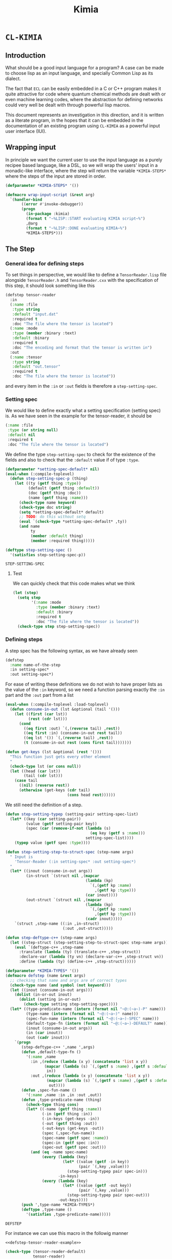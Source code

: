 #+title: Kimia
* =CL-KIMIA=
** Introduction
What should be a good input language for a program?
A case can be made to choose lisp as an input language,
and specially Common Lisp as its dialect.

The fact that =ECL= can be easily embedded in a C or C++
program makes it quite attractive for code where quantum chemical
methods are dealt with or even machine learning codes, where
the abstraction for defining networks could very well be dealt with
through powerful lisp macros.

This document represents an investigation in this direction,
and it is written as a literate program, in the hopes that
it can be embedded in the documentation of an existing program
using =CL-KIMIA= as a powerful input user interface (IUI).

** Wrapping input

In principle we want the current user to use the input language as a
purely recipee based language, like a DSL, so we will wrap the users'
input in a monadic-like interface, where the step will return the
variable ~*KIMIA-STEPS*~ where the steps of the input are stored in
order.

#+begin_src lisp :noweb-ref kimia
(defparameter *KIMIA-STEPS* '())

(defmacro wrap-input-script (&rest arg)
  `(handler-bind
       ((error #'invoke-debugger))
       (progn
         (in-package :kimia)
         (format t "~%LISP::START evaluating KIMIA script~%")
         ,@arg
         (format t "~%LISP::DONE evaluating KIMIA~%")
         *KIMIA-STEPS*)))
#+end_src

#+RESULTS:
: WRAP-INPUT-SCRIPT
 
** The Step
*** General idea for defining steps
  To set things in perspective, we would like to define a
  =TensorReader.lisp= file alongside =TensorReader.h= and
  =TensorReader.cxx=
  with the specification of this step, it should look something like this

  #+begin_src lisp :eval no :noweb-ref defstep-tensor-reader-example
(defstep tensor-reader
  :in
  (:name :file
   :type string
   :default "input.dat"
   :required t
   :doc "The file where the tensor is located")
  (:name :mode
   :type (member :binary :text)
   :default :binary
   :required t
   :doc "The encoding and format that the tensor is written in")
  :out
  (:name :tensor
   :type string
   :default "out.tensor"
   :required t
   :doc "The file where the tensor is located"))

  #+end_src

  and every item in the =:in= or =:out= fields
  is therefore a =step-setting-spec=.

*** Setting spec
We would like to define exactly what a setting specification (setting spec)
is. As we have seen in the example for the tensor-reader, it should be

#+begin_src lisp :eval no
(:name :file
 :type (or string null)
 :default nil
 :required t
 :doc "The file where the tensor is located")
#+end_src

We define the type =step-setting-spec= to check for the existence of the
fields and also to check that the =:default= value if of type =:type=.

  #+begin_src lisp :noweb-ref kimia.types
(defparameter *setting-spec-default* nil)
(eval-when (:compile-toplevel)
  (defun step-setting-spec-p (thing)
    (let ((ty (getf thing :type))
          (default (getf thing :default))
          (doc (getf thing :doc))
          (name (getf thing :name)))
      (check-type name keyword)
      (check-type doc string)
      (setq *setting-spec-default* default)
      ;; TODO: do this without setq
      (eval `(check-type *setting-spec-default* ,ty))
      (and name
           ty
           (member :default thing)
           (member :required thing)))))

(deftype step-setting-spec ()
  '(satisfies step-setting-spec-p))
  #+end_src

  #+RESULTS:
  : STEP-SETTING-SPEC

**** Test
We can quickly check that this code makes what we think

#+begin_src lisp :noweb-ref test-kimia.types
(let (step)
  (setq step
        '(:name :mode
          :type (member :binary :text)
          :default :binary
          :required t
          :doc "The file where the tensor is located"))
  (check-type step step-setting-spec))
#+end_src

#+RESULTS:
: NIL


*** Defining steps

 A step spec has the following syntax, as we have already
 seen

 #+begin_src lisp :eval no
(defstep
  :name name-of-the-step
  :in setting-spec*
  :out setting-spec*)
 #+end_src

For ease of writing these definitions we do not wish
to have proper lists as the value of the =:in= keyword,
so we need a function parsing exactly the =:in= part
and the =:out= part from a list

 #+begin_src lisp :noweb-ref kimia.types
(eval-when (:compile-toplevel :load-toplevel)
  (defun consume-in-out (lst &optional (tail '()))
    (let ((first (car lst))
          (rest (cdr lst)))
      (cond
        ((eq first :out) `(,(reverse tail) ,rest))
        ((eq first :in) (consume-in-out rest tail))
        ((eq lst '()) `(,(reverse tail) ,rest))
        (t (consume-in-out rest (cons first tail)))))))

(defun get-keys (lst &optional (rest '()))
  "This function just gets every other element
  "
  (check-type lst (or cons null))
  (let ((head (car lst))
        (tail (cdr lst)))
    (case tail
      ((nil) (reverse rest))
      (otherwise (get-keys (cdr tail)
                           (cons head rest))))))

#+end_src

#+RESULTS:
: GET-KEYS

We still need the definition of a step.

#+begin_src lisp :noweb-ref kimia.types
(defun step-setting-typep (setting-pair setting-spec-list)
  (let* ((key (car setting-pair))
         (value (getf setting-pair key))
         (spec (car (remove-if-not (lambda (s)
                                     (eq key (getf s :name)))
                                   setting-spec-list))))
    (typep value (getf spec :type))))

(defun step-setting-step-to-struct-spec (step-name args)
  " Input is
    'Tensor-Reader (:in setting-spec* :out setting-spec*)
  "
  (let* ((inout (consume-in-out args))
         (in-struct `(struct nil ,(mapcar
                                   (lambda (kp)
                                     `(,(getf kp :name)
                                       ,(getf kp :type)))
                                   (car inout))))
         (out-struct `(struct nil ,(mapcar
                                   (lambda (kp)
                                     `(,(getf kp :name)
                                       ,(getf kp :type)))
                                   (cadr inout)))))
    `(struct ,step-name ((:in ,in-struct)
                         (:out ,out-struct)))))

(defun step-deftype-c++ (step-name args)
  (let ((step-struct (step-setting-step-to-struct-spec step-name args)))
    (eval `(deftype-c++ ,step-name
      :translate (lambda (ty) (translate-c++ ,step-struct))
      :declare-var (lambda (ty vn) (declare-var-c++ ,step-struct vn))
      :define (lambda (ty) (define-c++ ,step-struct))))))

(defparameter *KIMIA-TYPES* '())
(defmacro defstep (name &rest args)
  ;; checking that name and args are of correct types
  (check-type name (and symbol (not keyword)))
  (let ((inout (consume-in-out args)))
    (dolist (in-or-out inout)
      (dolist (setting in-or-out)
        (check-type setting step-setting-spec))))
  (let* ((type-predicate-name (intern (format nil "~@:(~a~)-P" name)))
         (type-name (intern (format nil "~@:(~a~)" name)))
         (spec-fun-name (intern (format nil "~@:(~a~)-SPEC" name)))
         (default-type-fn (intern (format nil "~@:(~a~)-DEFAULT" name)))
         (inout (consume-in-out args))
         (in (car inout))
         (out (cadr inout)))
    `(progn
       (step-deftype-c++ ',name ',args)
       (defun ,default-type-fn ()
         '(:name ,name
           :in ,(reduce (lambda (x y) (concatenate 'list x y))
                 (mapcar (lambda (s) `(,(getf s :name) ,(getf s :default)))
                  in))
           :out ,(reduce (lambda (x y) (concatenate 'list x y))
                  (mapcar (lambda (s) `(,(getf s :name) ,(getf s :default)))
                   out))))
       (defun ,spec-fun-name ()
         '(:name ,name :in ,in :out ,out))
       (defun ,type-predicate-name (thing)
         (check-type thing cons)
         (let* ((-name (getf thing :name))
                (-in (getf thing :in))
                (-in-keys (get-keys -in))
                (-out (getf thing :out))
                (-out-keys (get-keys -out))
                (spec (,spec-fun-name))
                (spec-name (getf spec :name))
                (spec-in (getf spec :in))
                (spec-out (getf spec :out)))
           (and (eq -name spec-name)
                (every (lambda (key)
                         (let* ((value (getf -in key))
                                (pair `(,key ,value)))
                           (step-setting-typep pair spec-in)))
                       -in-keys)
                (every (lambda (key)
                         (let* ((value (getf -out key))
                                (pair `(,key ,value)))
                           (step-setting-typep pair spec-out)))
                       -out-keys))))
       (push ',type-name *KIMIA-TYPES*)
       (deftype ,type-name ()
         '(satisfies ,type-predicate-name)))))
 #+end_src

 #+RESULTS:
 : DEFSTEP

 For instance we can use this macro in the followig manner

 #+begin_src lisp :noweb yes :noweb-ref test-kimia.types :eval no
<<defstep-tensor-reader-example>>

(check-type (tensor-reader-default)
            tensor-reader)
 #+end_src

 #+RESULTS:
 : NIL

 and we can make sure that it woks for example as

 #+begin_src lisp :results none :noweb-ref test-kimia.types :eval no
(let (step default)
  (setq step
        '(:name Tensor-Reader
          :in (:file "asdf"
               :mode :binary)
          :out (:tensor "Integral")))
  (setq default
        (tensor-reader-default))

  (check-type default tensor-reader)
  (check-type step tensor-reader))
 #+end_src

A very simple macro to check the type of a step is defined below

 #+begin_src lisp :results none :noweb-ref kimia.types
(defmacro check-step-type (step)
  (let ((name (getf step :name)))
    `(let ((step ',step))
       (check-type step ,name))))
#+end_src

which we can use like
#+begin_src lisp :noweb-ref test-kimia.types :eval no
(let ((step (tensor-reader-default)))
  (eval `(check-step-type ,step)))
#+end_src

#+RESULTS:
: NIL

*** Making steps

And we just need to create a function to easier create
steps

#+begin_src lisp :results none :noweb-ref kimia.types
(defmacro mk-stepq (name &rest args)
  (check-type name symbol)
  (let* ((in-out (consume-in-out args))
         (in (car in-out))
         (out (cadr in-out))
         (step `(:name ,name
                 :in ,in
                 :out ,out)))
    `(progn
       (check-step-type ,step)
       ',step
       )))

(defun mk-step (name &rest args)
  (check-type name symbol)
  (let* ((in-out (consume-in-out args))
         (in (car in-out))
         (out (cadr in-out))
         (type)
         (step)
         )
    (setq type name)
    (setq step `(:name ,name
                 :in ,in
                 :out ,out))
    (eval `(check-step-type ,step))
    step))
 #+end_src

 and we can create a step in the following manner

 #+begin_src lisp :results none :noweb-ref test-kimia.types :eval no
(mk-step
 'Tensor-Reader
 :in
 :file "amplitudes.dat"
 :mode :binary
 :out
 :tensor "Whatever")

(mk-stepq
 Tensor-Reader
 :in
 :file "amplitudes.dat"
 :mode :binary
 :out
 :tensor "Whatever")
 #+end_src

** Host code generation
*** Introduction

 From a spec, we would like to be able to create autoamtically a
 =struct= that mirror the spec in order to be passed to other functions
 in c++.

 For instance, in the case of the tensor reader, we would
 like to create the following

 #+begin_src cpp :eval yes :includes '(<string> <iostream>)
struct TensorReaderSettings {
  struct In {
    enum Mode {binary, text};
    std::string *file;
    Mode *mode;
    In() {
      mode = new Mode(binary);
      file = nullptr;
    }
  } in;
  struct Out {
    std::string *tensor;
    Out() {
      tensor = new std::string("file.out");
    }
  } out;
};
auto p = TensorReaderSettings::In::Mode::text;
std::cout << p << std::endl;
TensorReaderSettings s;
std::cout << *s.out.tensor << std::endl;
 #+end_src

 #+RESULTS:
 |        1 |
 | file.out |

 together with a converter function from a =cl_object= into
 a =TensorReaderSettings=

 #+begin_src cpp :eval no
TensorReaderSettings
cl_object_to_TensorReaderSettings (cl_object *o) {
}
 #+end_src

 And for these structs we need a functions that from a common lisp
 type constructs a declaration inside the struct or somewhere else.

 First of all we have to make a choice in order to have a simpler
 more maintainable system.
 We will translate every CL type into a poiter of a related type
 in C++, which means that in principle every type can also be =NULL=,
 or =nullptr= in C++.

 There is also the problem of having variables, we should allow
 for symbols to also be passed to any CL variable, they will act as
 named pointers, so that one step can access and modify global data
 that later on other steps can retrieve or further modify.


*** List of types

 | Built-in CL type | C++ interpretation |
 |------------------+--------------------|
 | =string=         | =std::string=      |
 | =(member :a :b)= | =enum {a, b}=      |
 | =integer=        | =int=              |
 | =double-float=   | =double=           |
 | =single-float=   | =float=            |
 | =(list F N)=     | =std::array<F, N>= |
 | =(list F)=       | =std::vector<F>=   |
 | =(vector F N)=   | =std::array<F, N>= |
 | =(vector F)=     | =std::vector<F>=   |
 | =(complex F)=    | =std::complex<F>=  |

 | Kimia CL type                        | C++ intepretation               |
 |--------------------------------------+---------------------------------|
 | =(or symbol null)= through =(-> a)=  | =a*=                            |
 | =(struct [name] ((:name int) ... ))= | =struct [Name] {int name; ...}= |
 | =(enum [name] :a :b ))=              | =enum [Name] { A, B, }=         |

- [X] vector
- [X] symbol
- [X] string
- [X] single-float
- [X] keyword
- [X] int
- [X] double-float
- [ ] list
- [ ] hashtable
- [ ] complex



*** General structure of a type
With this information as motivation we can see in general what we have to do
to use a type from common lisp in the host language.
- Define type (if it is a built-in there is no need).
- Define a constructor.
- Define a declaration.

The C++ programmer may be wondering why we are not considering generic
programming through the templating metaprogramming infrastructure.

The main reason is that creating generic steps would be an added complication
that does not really add much value from the c++ side. Let us suppose
we have a step that might have as a setting a =double= or an =int=
in a polymorphic way.

It is still possible to write our generic function and then define
accordin function pointers or =std::function= to the said functions.

#+begin_src cpp :eval yes :includes '(<string> <iostream> <functional>) :main no :results raw

using StepOneSetting_double = double;
using StepOneSetting_int = int;

template <typename S>
void runStepOne(S s) { std::cout << s << std::endl; }

std::function<void(StepOneSetting_double)>
 runStepOne_double = runStepOne<double>;
std::function<void(StepOneSetting_int)>
 runStepOne_int = runStepOne<StepOneSetting_int>;

struct Connection {
  enum {IN, OUT} in;
  enum {Five, Six} out;
};

int main () {
  Connection c;
  c.in = Connection::IN;
  c.out = Connection::Five;
  runStepOne_double(42.001);
  runStepOne_int(42);
  return 0;
}
#+end_src


*** Type definitions idea

  Some types are high-kinded, in C++ parlance this is akin to
  having template arguments.
  Some types are already defined and some others must be defined.

- define (type type-name) :: define for the first time.
  - For built-ins in c and c++ this is just empty
  - For structs and enums, if no type-name is given it should be defined in place,
    which is useful for declaring variables.
- declare-var (type type-name var-name) :: declare a variable
  - For built-ins in c and c++ this is just =<type> <var-name>=
  - For structs and enums if no type-name is given then we define the type in place
    If a =type-name= is given then the sentence should be =<type-name> <var-name>=.

- give translation (this also for nameless structs/enums/unions gives the whole struct)
- give variable declaration (which works well for translation)
- give definition which should fail in the case of nameless things, or just give emtpy.
  and give emtpy also for builtins.

#+begin_src lisp :eval no
(deftype-c++ (array F N)
  :translate "int"
  :declare-var (lambda (type type-name var-name)
             (format nil "~a ~a;"
                     (int-c++-translate int)
                     (string var-name)
                     ))
  :define ""
  :generic (F N))
#+end_src

*** Define c++ types

Naming conventions in C++

#+begin_src lisp :noweb-ref kimia.codegen
(defun endl () (format nil "~%"))

(defun c++-type-name (thing)
  (remove-if (lambda (x) (string= x "-"))
             (string-capitalize
              (string-downcase thing))))

(defun c++-var-name (thing)
  (nstring-downcase
   (remove-if (lambda (x) (string= x "-"))
              (string-capitalize
               (string-downcase thing)))
   :start 0
   :end 1))

#+end_src

#+RESULTS:
: C++-VAR-NAME

and something a little bit more challenging

#+begin_src lisp :noweb-ref kimia.codegen
(defparameter *KIMIA-TYPES* '())

(defmacro c++-declare-var-fn-default (translate)
  `(lambda (ty vn)
     (format nil "~a ~a;"
             (funcall ,translate ty)
             (c++-var-name vn))))


(defmacro deftype-c++ (type &key
                              translate
                              (declare-var nil)
                              (define nil)
                              (satisfies nil)
                              (generic nil))
  (let* ((type-name (etypecase type
                      (cons (car type))
                      (symbol type)))
         (type-c++-name (intern (format nil "~A-C++" type-name)))
         (fun-or-scalar (lambda (thing)
                          (etypecase thing
                            (cons (eval thing))
                            (compiled-function thing)
                            ((or null string) (eval `(lambda (&optional args)
                                                       ,thing))))))
         (translate (funcall fun-or-scalar translate))
         (declare-var (or declare-var
                          (c++-declare-var-fn-default translate))))
    `(progn
       (defparameter ,type-c++-name nil)
       (setq ,type-c++-name
             '(:translate ,translate
               :declare-var ,(funcall fun-or-scalar declare-var)
               :define ,(funcall fun-or-scalar define))))
    ))

(defmacro translate-c++ (ty)
  (let* ((ty-name (etypecase ty
                    (cons (car ty))
                    (symbol ty)))
         (ty-c++ (intern (format nil "~a-C++" ty-name))))
    `(funcall (getf ,ty-c++ :translate) ',ty)))

(defmacro define-c++ (ty)
  (let* ((ty-name (etypecase ty
                    (cons (car ty))
                    (symbol ty)))
         (ty-c++ (intern (format nil "~a-C++" ty-name))))
    `(funcall (getf ,ty-c++ :define) ',ty)))

(defmacro declare-var-c++ (ty vn)
  (let* ((ty-name (etypecase ty
                    (cons (car ty))
                    (symbol ty)))
         (ty-c++ (intern (format nil "~a-C++" ty-name))))
    `(funcall (getf ,ty-c++ :declare-var) ',ty ',vn)))
#+end_src

#+RESULTS:
: DECLARE-VAR-C++

*** Definition for simple C++ types

#+begin_src lisp :noweb-ref kimia.codegen
(deftype-c++ integer :translate "int")
(deftype-c++ double :translate "double")
(deftype-c++ string :translate "std::string")
(deftype-c++ double-float :translate "double")
(deftype-c++ single-float :translate "float")
(deftype-c++ float :translate "float")
(deftype-c++ boolean :translate "bool")

(deftype-c++ (vector F)
  :translate (lambda (ty)
               (format nil "std::vector< ~a >"
                       (eval `(translate-c++ ,(cadr ty))))))

(deftype-c++ (array F N)
  :translate (lambda (ty)
               (format nil "std::array< ~a, ~a >"
                       (eval `(translate-c++ ,(cadr ty)))
                       (caddr ty))))
#+end_src

#+RESULTS:
: (:TRANSLATE #<bytecompiled-function 0x21e9280> :DECLARE-VAR
:  #<bytecompiled-closure #<bytecompiled-function 0x30d2640>> :DEFINE
:  #<bytecompiled-function 0x21e9230>)

*** The struct

#+begin_src lisp :noweb-ref kimia.codegen
(defun translate-struct-c++ (ty)
  (let* ((ty-name (cadr ty))
         (name (if ty-name (c++-type-name ty-name) ""))
         (fields (caddr ty)))
    (concatenate 'string
                 "struct " (or name "")
                 " {" (endl)
                 (eval
                  `(concatenate 'string
                                ,@(loop for kp in fields
                                        collect
                                        (format nil
                                                "  ~a~a"
                                                (eval
                                                 `(declare-var-c++
                                                   ,(cadr kp)
                                                   ,(car kp)))
                                                (endl)))))
                 "}")))

(defun declare-var-struct-c++ (ty vn)
  (let* ((name (cadr ty))
         (pre-var (etypecase name
                    (null (translate-struct-c++ ty))
                    (t (c++-type-name name)))))
    (format nil "~a ~a;"
            pre-var
            (c++-var-name vn))))

(defun define-struct-c++ (ty)
  (format nil "~a;" (translate-struct-c++ ty)))

(deftype-c++ (struct name args)
  :translate (lambda (ty) (translate-struct-c++ ty))
  :declare-var (lambda (ty vn) (declare-var-struct-c++ ty vn))
  :define (lambda (ty) (define-struct-c++ ty)))

#+end_src

#+RESULTS:
: (:TRANSLATE #<bytecompiled-function 0x3067910> :DECLARE-VAR
:  #<bytecompiled-function 0x30677d0> :DEFINE #<bytecompiled-function 0x3067780>)

*** The enums
    
#+begin_src lisp :noweb-ref kimia.codegen
(defun translate-enum-c++ (ty)
  (let* ((ty-name (cadr ty))
         (name (if ty-name (c++-type-name ty-name) ""))
         (fields (cddr ty)))
    (concatenate 'string
                 "enum "
                 (or name "")
                 " {"
                 (endl)
                 (eval
                  `(concatenate 'string
                                ,@(loop for kp in fields
                                        collect
                                        (format nil
                                                "  ~a,~a"
                                                kp
                                                (endl)))))
                 "}")))

(defun declare-var-enum-c++ (ty vn)
  (let* ((name (cadr ty))
         (fields (caddr ty))
         (pre-var (etypecase name
                    (null (translate-enum-c++ ty))
                    (t (string-capitalize name)))))
    (format nil "~a ~a;" pre-var (c++-var-name vn))))

(defun define-enum-c++ (ty)
  (format nil "~a;" (translate-enum-c++ ty)))

(deftype-c++ (enum name args)
  :translate (lambda (ty) (translate-enum-c++ ty))
  :declare-var (lambda (ty vn) (declare-var-enum-c++ ty vn))
  :define (lambda (ty) (define-enum-c++ ty)))

(deftype-c++ (member args)
  :translate (lambda (ty)
               (translate-enum-c++ `(enum nil ,@(cdr ty))))
  :declare-var (lambda (ty vn)
                 (declare-var-enum-c++ `(enum nil ,@(cdr ty)) vn))
  :define (lambda (ty)
            (define-enum-c++ `(enum nil ,@(cdr ty)))))
#+end_src

#+RESULTS:
: (:TRANSLATE #<bytecompiled-function 0x30671e0> :DECLARE-VAR
:  #<bytecompiled-function 0x3067190> :DEFINE #<bytecompiled-function 0x26eb9b0>)



** Testing
#+begin_src lisp :tangle src/clkimia/t.lisp :eval no :noweb no-export
(in-package :kimia)

(in-package :kimia.types)
<<test-kimia.types>>

#+end_src

** The code
 #+begin_src lisp :noweb no-export :tangle src/clkimia/kimia.lisp
(defpackage :kimia.types
  (:use :cl)
  (:nicknames :kt))
(in-package :kimia.types)

<<kimia.codegen>>
<<kimia.types>>

(defpackage :kimia
  (:use :cl)
  (:nicknames :k))
(in-package :kimia)

<<kimia>>

 #+end_src

 #+RESULTS:
 : COMMON-LISP-USER::WRAP-INPUT-SCRIPT
